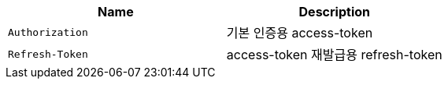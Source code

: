 |===
|Name|Description

|`+Authorization+`
|기본 인증용 access-token

|`+Refresh-Token+`
|access-token 재발급용 refresh-token

|===